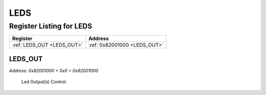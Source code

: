 LEDS
====

Register Listing for LEDS
-------------------------

+----------------------------+------------------------------+
| Register                   | Address                      |
+============================+==============================+
| :ref:`LEDS_OUT <LEDS_OUT>` | :ref:`0x82001000 <LEDS_OUT>` |
+----------------------------+------------------------------+

LEDS_OUT
^^^^^^^^

`Address: 0x82001000 + 0x0 = 0x82001000`

    Led Output(s) Control.

    .. wavedrom::
        :caption: LEDS_OUT

        {
            "reg": [
                {"name": "out[2:0]", "bits": 3},
                {"bits": 29},
            ], "config": {"hspace": 400, "bits": 32, "lanes": 4 }, "options": {"hspace": 400, "bits": 32, "lanes": 4}
        }


